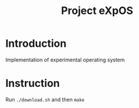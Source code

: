 #+title: Project eXpOS

* Introduction
Implementation of experimental operating system

* Instruction
Run ~./download.sh~ and then ~make~
